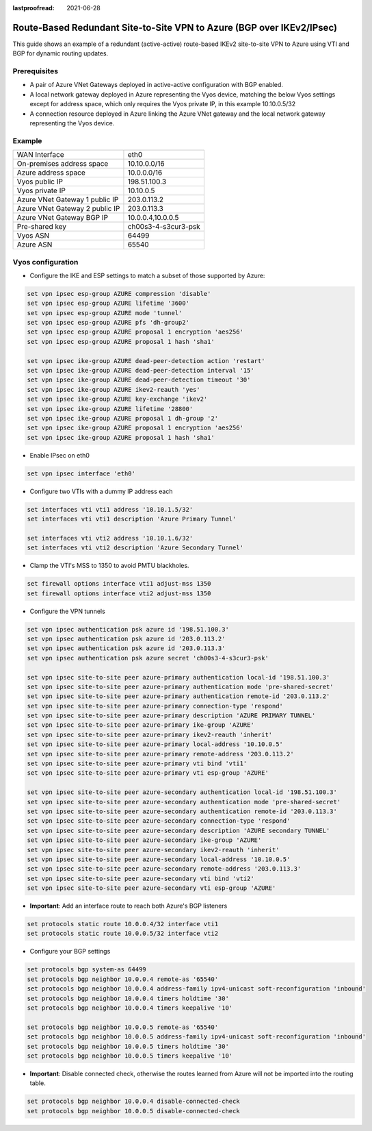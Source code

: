 :lastproofread: 2021-06-28

.. _examples-azure-vpn-dual-bgp:

Route-Based Redundant Site-to-Site VPN to Azure (BGP over IKEv2/IPsec)
----------------------------------------------------------------------

This guide shows an example of a redundant (active-active) route-based IKEv2
site-to-site VPN to Azure using VTI
and BGP for dynamic routing updates.

Prerequisites
^^^^^^^^^^^^^

- A pair of Azure VNet Gateways deployed in active-active
  configuration with BGP enabled.

- A local network gateway deployed in Azure representing
  the Vyos device, matching the below Vyos settings except for
  address space, which only requires the Vyos private IP, in
  this example 10.10.0.5/32

- A connection resource deployed in Azure linking the
  Azure VNet gateway and the local network gateway representing
  the Vyos device.

Example
^^^^^^^

+---------------------------------------+---------------------+
| WAN Interface                         | eth0                |
+---------------------------------------+---------------------+
| On-premises address space             | 10.10.0.0/16        |
+---------------------------------------+---------------------+
| Azure address space                   |  10.0.0.0/16        |
+---------------------------------------+---------------------+
| Vyos public IP                        | 198.51.100.3        |
+---------------------------------------+---------------------+
| Vyos private IP                       | 10.10.0.5           |
+---------------------------------------+---------------------+
| Azure VNet Gateway 1 public IP        |  203.0.113.2        |
+---------------------------------------+---------------------+
| Azure VNet Gateway 2 public IP        |  203.0.113.3        |
+---------------------------------------+---------------------+
| Azure VNet Gateway BGP IP             |  10.0.0.4,10.0.0.5  |
+---------------------------------------+---------------------+
| Pre-shared key                        | ch00s3-4-s3cur3-psk |
+---------------------------------------+---------------------+
| Vyos ASN                              | 64499               |
+---------------------------------------+---------------------+
| Azure ASN                             | 65540               |
+---------------------------------------+---------------------+

Vyos configuration
^^^^^^^^^^^^^^^^^^

- Configure the IKE and ESP settings to match a subset
  of those supported by Azure:

.. code-block:: none

  set vpn ipsec esp-group AZURE compression 'disable'
  set vpn ipsec esp-group AZURE lifetime '3600'
  set vpn ipsec esp-group AZURE mode 'tunnel'
  set vpn ipsec esp-group AZURE pfs 'dh-group2'
  set vpn ipsec esp-group AZURE proposal 1 encryption 'aes256'
  set vpn ipsec esp-group AZURE proposal 1 hash 'sha1'

  set vpn ipsec ike-group AZURE dead-peer-detection action 'restart'
  set vpn ipsec ike-group AZURE dead-peer-detection interval '15'
  set vpn ipsec ike-group AZURE dead-peer-detection timeout '30'
  set vpn ipsec ike-group AZURE ikev2-reauth 'yes'
  set vpn ipsec ike-group AZURE key-exchange 'ikev2'
  set vpn ipsec ike-group AZURE lifetime '28800'
  set vpn ipsec ike-group AZURE proposal 1 dh-group '2'
  set vpn ipsec ike-group AZURE proposal 1 encryption 'aes256'
  set vpn ipsec ike-group AZURE proposal 1 hash 'sha1'

- Enable IPsec on eth0

.. code-block:: none

  set vpn ipsec interface 'eth0'

- Configure two VTIs with a dummy IP address each

.. code-block:: none

  set interfaces vti vti1 address '10.10.1.5/32'
  set interfaces vti vti1 description 'Azure Primary Tunnel'

  set interfaces vti vti2 address '10.10.1.6/32'
  set interfaces vti vti2 description 'Azure Secondary Tunnel'

- Clamp the VTI's MSS to 1350 to avoid PMTU blackholes.

.. code-block:: none

  set firewall options interface vti1 adjust-mss 1350
  set firewall options interface vti2 adjust-mss 1350

- Configure the VPN tunnels

.. code-block:: none

  set vpn ipsec authentication psk azure id '198.51.100.3'
  set vpn ipsec authentication psk azure id '203.0.113.2'
  set vpn ipsec authentication psk azure id '203.0.113.3'
  set vpn ipsec authentication psk azure secret 'ch00s3-4-s3cur3-psk'

  set vpn ipsec site-to-site peer azure-primary authentication local-id '198.51.100.3'
  set vpn ipsec site-to-site peer azure-primary authentication mode 'pre-shared-secret'
  set vpn ipsec site-to-site peer azure-primary authentication remote-id '203.0.113.2'
  set vpn ipsec site-to-site peer azure-primary connection-type 'respond'
  set vpn ipsec site-to-site peer azure-primary description 'AZURE PRIMARY TUNNEL'
  set vpn ipsec site-to-site peer azure-primary ike-group 'AZURE'
  set vpn ipsec site-to-site peer azure-primary ikev2-reauth 'inherit'
  set vpn ipsec site-to-site peer azure-primary local-address '10.10.0.5'
  set vpn ipsec site-to-site peer azure-primary remote-address '203.0.113.2'
  set vpn ipsec site-to-site peer azure-primary vti bind 'vti1'
  set vpn ipsec site-to-site peer azure-primary vti esp-group 'AZURE'

  set vpn ipsec site-to-site peer azure-secondary authentication local-id '198.51.100.3'
  set vpn ipsec site-to-site peer azure-secondary authentication mode 'pre-shared-secret'
  set vpn ipsec site-to-site peer azure-secondary authentication remote-id '203.0.113.3'
  set vpn ipsec site-to-site peer azure-secondary connection-type 'respond'
  set vpn ipsec site-to-site peer azure-secondary description 'AZURE secondary TUNNEL'
  set vpn ipsec site-to-site peer azure-secondary ike-group 'AZURE'
  set vpn ipsec site-to-site peer azure-secondary ikev2-reauth 'inherit'
  set vpn ipsec site-to-site peer azure-secondary local-address '10.10.0.5'
  set vpn ipsec site-to-site peer azure-secondary remote-address '203.0.113.3'
  set vpn ipsec site-to-site peer azure-secondary vti bind 'vti2'
  set vpn ipsec site-to-site peer azure-secondary vti esp-group 'AZURE'

- **Important**: Add an interface route to reach both Azure's BGP listeners

.. code-block:: none

  set protocols static route 10.0.0.4/32 interface vti1
  set protocols static route 10.0.0.5/32 interface vti2

- Configure your BGP settings

.. code-block:: none

  set protocols bgp system-as 64499
  set protocols bgp neighbor 10.0.0.4 remote-as '65540'
  set protocols bgp neighbor 10.0.0.4 address-family ipv4-unicast soft-reconfiguration 'inbound'
  set protocols bgp neighbor 10.0.0.4 timers holdtime '30'
  set protocols bgp neighbor 10.0.0.4 timers keepalive '10'

  set protocols bgp neighbor 10.0.0.5 remote-as '65540'
  set protocols bgp neighbor 10.0.0.5 address-family ipv4-unicast soft-reconfiguration 'inbound'
  set protocols bgp neighbor 10.0.0.5 timers holdtime '30'
  set protocols bgp neighbor 10.0.0.5 timers keepalive '10'

- **Important**: Disable connected check, otherwise the routes learned
  from Azure will not be imported into the routing table.

.. code-block:: none

  set protocols bgp neighbor 10.0.0.4 disable-connected-check
  set protocols bgp neighbor 10.0.0.5 disable-connected-check
